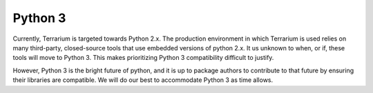 Python 3
========

Currently, Terrarium is targeted towards Python 2.x. The production
environment in which Terrarium is used relies on many third-party, closed-source
tools that use embedded versions of python 2.x. It us unknown to when, or if,
these tools will move to Python 3. This makes prioritizing Python 3
compatibility difficult to justify.

However, Python 3 is the bright future of python, and it is up to package
authors to contribute to that future by ensuring their libraries are
compatible. We will do our best to accommodate Python 3 as time allows.

